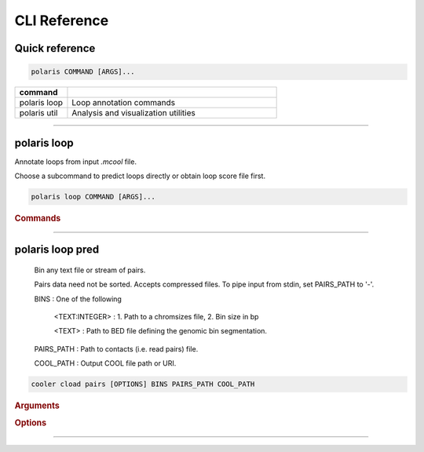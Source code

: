 CLI Reference
=============

Quick reference
---------------

.. code-block:: bash

   polaris COMMAND [ARGS]...

.. list-table::
   :widths: 20 80
   :header-rows: 1

   * - command
     - 
   * - polaris loop
     - Loop annotation commands
   * - polaris util
     - Analysis and visualization utilities

-------------------------------------------------

polaris loop 
-------------

Annotate loops from input `.mcool` file.

Choose a subcommand to predict loops directly or obtain loop score file first.

.. code-block:: bash

   polaris loop COMMAND [ARGS]...

.. rubric:: Commands

.. hlist::
  :columns: 3

  * .. object:: pred
  * .. object:: score
  * .. object:: pool


----

polaris loop pred
------------------


    Bin any text file or stream of pairs.

    Pairs data need not be sorted. Accepts compressed files.
    To pipe input from stdin, set PAIRS_PATH to '-'.


    BINS : One of the following

        <TEXT:INTEGER> : 1. Path to a chromsizes file, 2. Bin size in bp

        <TEXT> : Path to BED file defining the genomic bin segmentation.

    PAIRS_PATH : Path to contacts (i.e. read pairs) file.

    COOL_PATH : Output COOL file path or URI.

.. program:: cooler cload pairs
.. code-block:: shell

    cooler cload pairs [OPTIONS] BINS PAIRS_PATH COOL_PATH

.. rubric:: Arguments

.. option:: BINS

    Required argument

.. option:: PAIRS_PATH

    Required argument

.. option:: COOL_PATH

    Required argument

.. rubric:: Options

.. option:: --metadata <metadata>

    Path to JSON file containing user metadata.

.. option:: --assembly <assembly>

    Name of genome assembly (e.g. hg19, mm10)

.. option:: -c1, --chrom1 <chrom1>

    chrom1 field number (one-based)  [required]

.. option:: -p1, --pos1 <pos1>

    pos1 field number (one-based)  [required]

.. option:: -c2, --chrom2 <chrom2>

    chrom2 field number (one-based)  [required]

.. option:: -p2, --pos2 <pos2>

    pos2 field number (one-based)  [required]

.. option:: --chunksize <chunksize>

    Number of input lines to load at a time

.. option:: -0, --zero-based

    Positions are zero-based  [default: False]

.. option:: --comment-char <comment_char>

    Comment character that indicates lines to ignore.  [default: #]

.. option:: -N, --no-symmetric-upper

    Create a complete square matrix without implicit symmetry. This allows for distinct upper- and lower-triangle values

.. option:: --input-copy-status <input_copy_status>

    Copy status of input data when using symmetric-upper storage. | `unique`: Incoming data comes from a unique half of a symmetric map, regardless of how the coordinates of a pair are ordered. `duplex`: Incoming data contains upper- and lower-triangle duplicates. All input records that map to the lower triangle will be discarded! | If you wish to treat lower- and upper-triangle input data as distinct, use the ``--no-symmetric-upper`` option.   [default: unique]

.. option:: --field <field>

    Specify quantitative input fields to aggregate into value columns using the syntax ``--field <field-name>=<field-number>``. Optionally, append ``:`` followed by ``dtype=<dtype>`` to specify the data type (e.g. float), and/or ``agg=<agg>`` to specify an aggregation function different from sum (e.g. mean). Field numbers are 1-based. Passing 'count' as the target name will override the default behavior of storing pair counts. Repeat the ``--field`` option for each additional field.

.. option:: --temp-dir <temp_dir>

    Create temporary files in a specified directory. Pass ``-`` to use the platform default temp dir.

.. option:: --no-delete-temp

    Do not delete temporary files when finished.

.. option:: --max-merge <max_merge>

    Maximum number of chunks to merge before invoking recursive merging  [default: 200]

.. option:: --storage-options <storage_options>

    Options to modify the data filter pipeline. Provide as a comma-separated list of key-value pairs of the form 'k1=v1,k2=v2,...'. See http://docs.h5py.org/en/stable/high/dataset.html#filter-pipeline for more details.

.. option:: -a, --append

    Pass this flag to append the output cooler to an existing file instead of overwriting the file.


----
